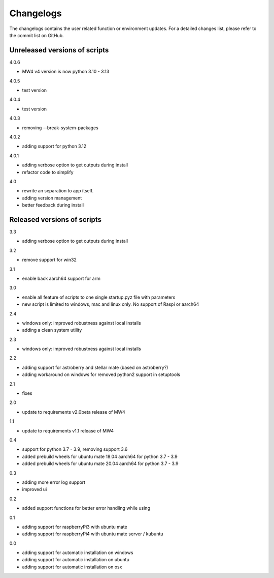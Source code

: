 Changelogs
==========
The changelogs contains the user related function or environment updates. For a
detailed changes list, please refer to the commit list on GitHub.

Unreleased versions of scripts
------------------------------
4.0.6

- MW4 v4 version is now python 3.10 - 3.13

4.0.5

- test version

4.0.4

- test version

4.0.3

- removing --break-system-packages

4.0.2

- adding support for python 3.12

4.0.1

- adding verbose option to get outputs during install
- refactor code to simplify


4.0

- rewrite an separation to app itself.
- adding version management
- better feedback during install

Released versions of scripts
----------------------------
3.3

- adding verbose option to get outputs during install

3.2

- remove support for win32

3.1

- enable back aarch64 support for arm

3.0

- enable all feature of scripts to one single startup.pyz file with parameters
- new script is limited to windows, mac and linux only. No support of Raspi or
  aarch64

2.4

- windows only: improved robustness against local installs
- adding a clean system utility

2.3

- windows only: improved robustness against local installs

2.2

- adding support for astroberry and stellar mate (based on astroberry?)
- adding workaround on windows for removed python2 support in setuptools

2.1

- fixes

2.0

- update to requirements v2.0beta release of MW4

1.1

- update to requirements v1.1 release of MW4

0.4

- support for python 3.7 - 3.9, removing support 3.6
- added prebuild wheels for ubuntu mate 18.04 aarch64 for python 3.7 - 3.9
- added prebuild wheels for ubuntu mate 20.04 aarch64 for python 3.7 - 3.9

0.3

- adding more error log support
- improved ui

0.2

- added support functions for better error handling while using

0.1

- adding support for raspberryPi3 with ubuntu mate
- adding support for raspberryPi4 with ubuntu mate server / kubuntu

0.0

- adding support for automatic installation on windows
- adding support for automatic installation on ubuntu
- adding support for automatic installation on osx
